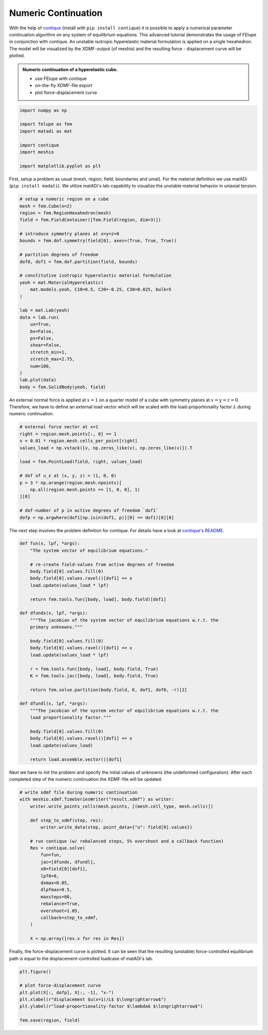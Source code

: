 Numeric Continuation
--------------------

With the help of `contique <https://github.com/adtzlr/contique>`_ (install with ``pip install contique``) it is possible to apply a numerical parameter continuation algorithm on any system of equilibrium equations. This advanced tutorial demonstrates the usage of FElupe in conjunction with contique. An unstable isotropic hyperelastic material formulation is applied on a single hexahedron. The model will be visualized by the XDMF-output (of meshio) and the resulting force - displacement curve will be plotted.

.. admonition:: Numeric continuation of a hyperelastic cube.
   :class: note

   * use FElupe with contique
   
   * on-the-fly XDMF-file export
   
   * plot force-displacement curve

..  raw:: html

    <video width="640" height="480" controls>
      <source src="../_static/animation.ogv" type="video/ogg">
    Your browser does not support the video tag.
    </video>

..  code-block:: python

    import numpy as np
    
    import felupe as fem
    import matadi as mat
    
    import contique
    import meshio
    
    import matplotlib.pyplot as plt

First, setup a problem as usual (mesh, region, field, boundaries and umat). For the material definition we use matADi (``pip install madati``). We utilize matADi's lab-capability to visualize the unstable material behavior in uniaxial tension.

..  code-block:: python

    # setup a numeric region on a cube
    mesh = fem.Cube(n=2)
    region = fem.RegionHexahedron(mesh)
    field = fem.FieldContainer([fem.Field(region, dim=3)])

    # introduce symmetry planes at x=y=z=0
    bounds = fem.dof.symmetry(field[0], axes=(True, True, True))

    # partition degrees of freedom
    dof0, dof1 = fem.dof.partition(field, bounds)

    # constitutive isotropic hyperelastic material formulation
    yeoh = mat.MaterialHyperelastic(
        mat.models.yeoh, C10=0.5, C20=-0.25, C30=0.025, bulk=5
    )

    lab = mat.Lab(yeoh)
    data = lab.run(
        ux=True,
        bx=False,
        ps=False,
        shear=False,
        stretch_min=1,
        stretch_max=2.75,
        num=100,
    )
    lab.plot(data)
    body = fem.SolidBody(yeoh, field)

.. image:: images/lab.png

An external normal force is applied at :math:`x=1` on a quarter model of a cube with symmetry planes at :math:`x=y=z=0`. Therefore, we have to define an external load vector which will be scaled with the load-proportionality factor :math:`\lambda` during numeric continuation.

..  code-block:: python

    # external force vector at x=1
    right = region.mesh.points[:, 0] == 1
    v = 0.01 * region.mesh.cells_per_point[right]
    values_load = np.vstack([v, np.zeros_like(v), np.zeros_like(v)]).T
    
    load = fem.PointLoad(field, right, values_load)

    # dof of u_x at (x, y, z) = (1, 0, 0)
    p = 3 * np.arange(region.mesh.npoints)[
        np.all(region.mesh.points == [1, 0, 0], 1)
    ][0]

    # dof-number of p in active degrees of freedom `dof1`
    dofp = np.argwhere(dof1[np.isin(dof1, p)][0] == dof1)[0][0]

The next step involves the problem definition for contique. For details have a look at `contique's README <https://github.com/adtzlr/contique>`_.

..  code-block:: python

    def fun(x, lpf, *args):
        "The system vector of equilibrium equations."
        
        # re-create field-values from active degrees of freedom
        body.field[0].values.fill(0)
        body.field[0].values.ravel()[dof1] += x
        load.update(values_load * lpf)
        
        return fem.tools.fun([body, load], body.field)[dof1]

    def dfundx(x, lpf, *args):
        """The jacobian of the system vector of equilibrium equations w.r.t. the
        primary unknowns."""

        body.field[0].values.fill(0)
        body.field[0].values.ravel()[dof1] += x
        load.update(values_load * lpf)
        
        r = fem.tools.fun([body, load], body.field, True)
        K = fem.tools.jac([body, load], body.field, True)
        
        return fem.solve.partition(body.field, K, dof1, dof0, -r)[2]

    def dfundl(x, lpf, *args):
        """The jacobian of the system vector of equilibrium equations w.r.t. the
        load proportionality factor."""

        body.field[0].values.fill(0)
        body.field[0].values.ravel()[dof1] += x
        load.update(values_load)
        
        return load.assemble.vector()[dof1]

Next we have to init the problem and specify the initial values of unknowns (the undeformed configuration). After each completed step of the numeric continuation the XDMF-file will be updated.

..  code-block:: python

    # write xdmf file during numeric continuation
    with meshio.xdmf.TimeSeriesWriter("result.xdmf") as writer:
        writer.write_points_cells(mesh.points, [(mesh.cell_type, mesh.cells)])
        
        def step_to_xdmf(step, res):
            writer.write_data(step, point_data={"u": field[0].values})

        # run contique (w/ rebalanced steps, 5% overshoot and a callback function)
        Res = contique.solve(
            fun=fun,
            jac=[dfundx, dfundl],
            x0=field[0][dof1],
            lpf0=0,
            dxmax=0.05,
            dlpfmax=0.5,
            maxsteps=80,
            rebalance=True,
            overshoot=1.05,
            callback=step_to_xdmf,
        )

        X = np.array([res.x for res in Res])

Finally, the force-displacement curve is plotted. It can be seen that the resulting (unstable) force-controlled equilibrium path is equal to the displacement-controlled loadcase of matADi's lab.

..  code-block:: python

    plt.figure()
    
    # plot force-displacement curve
    plt.plot(X[:, dofp], X[:, -1], "x-")
    plt.xlabel(r"displacement $u(x=1)/L$ $\longrightarrow$")
    plt.ylabel(r"load-proportionality-factor $\lambda$ $\longrightarrow$")

    fem.save(region, field)

.. image:: images/plot_force-displacement.png